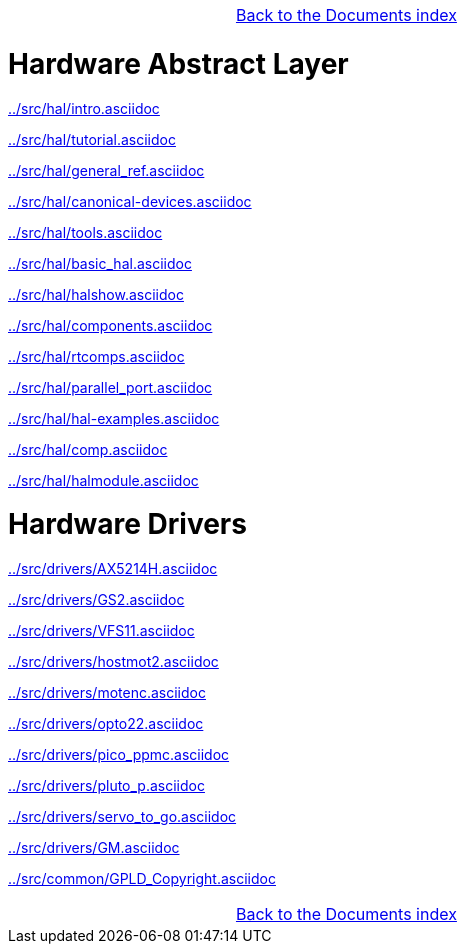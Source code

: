 [cols="3*"]
|===
|
|link:documents-index.asciidoc[Back to the Documents index]
|
|===

= Hardware Abstract Layer

:leveloffset: 1

link:../src/hal/intro.asciidoc[]

link:../src/hal/tutorial.asciidoc[]

link:../src/hal/general_ref.asciidoc[]

link:../src/hal/canonical-devices.asciidoc[]

link:../src/hal/tools.asciidoc[]

link:../src/hal/basic_hal.asciidoc[]

link:../src/hal/halshow.asciidoc[]

link:../src/hal/components.asciidoc[]

link:../src/hal/rtcomps.asciidoc[]

link:../src/hal/parallel_port.asciidoc[]

link:../src/hal/hal-examples.asciidoc[]

link:../src/hal/comp.asciidoc[]

link:../src/hal/halmodule.asciidoc[]

:leveloffset: 0

= Hardware Drivers

:leveloffset: 1

link:../src/drivers/AX5214H.asciidoc[]

link:../src/drivers/GS2.asciidoc[]

link:../src/drivers/VFS11.asciidoc[]

link:../src/drivers/hostmot2.asciidoc[]

link:../src/drivers/motenc.asciidoc[]

link:../src/drivers/opto22.asciidoc[]

link:../src/drivers/pico_ppmc.asciidoc[]

link:../src/drivers/pluto_p.asciidoc[]

link:../src/drivers/servo_to_go.asciidoc[]

link:../src/drivers/GM.asciidoc[]

link:../src/common/GPLD_Copyright.asciidoc[]

[cols="3*"]
|===
|
|link:documents-index.asciidoc[Back to the Documents index]
|
|===
